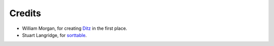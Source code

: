 =========
 Credits
=========

* William Morgan, for creating Ditz_ in the first place.
* Stuart Langridge, for sorttable_.

.. _Ditz: http://ditz.rubyforge.org
.. _sorttable: http://www.kryogenix.org/code/browser/sorttable
